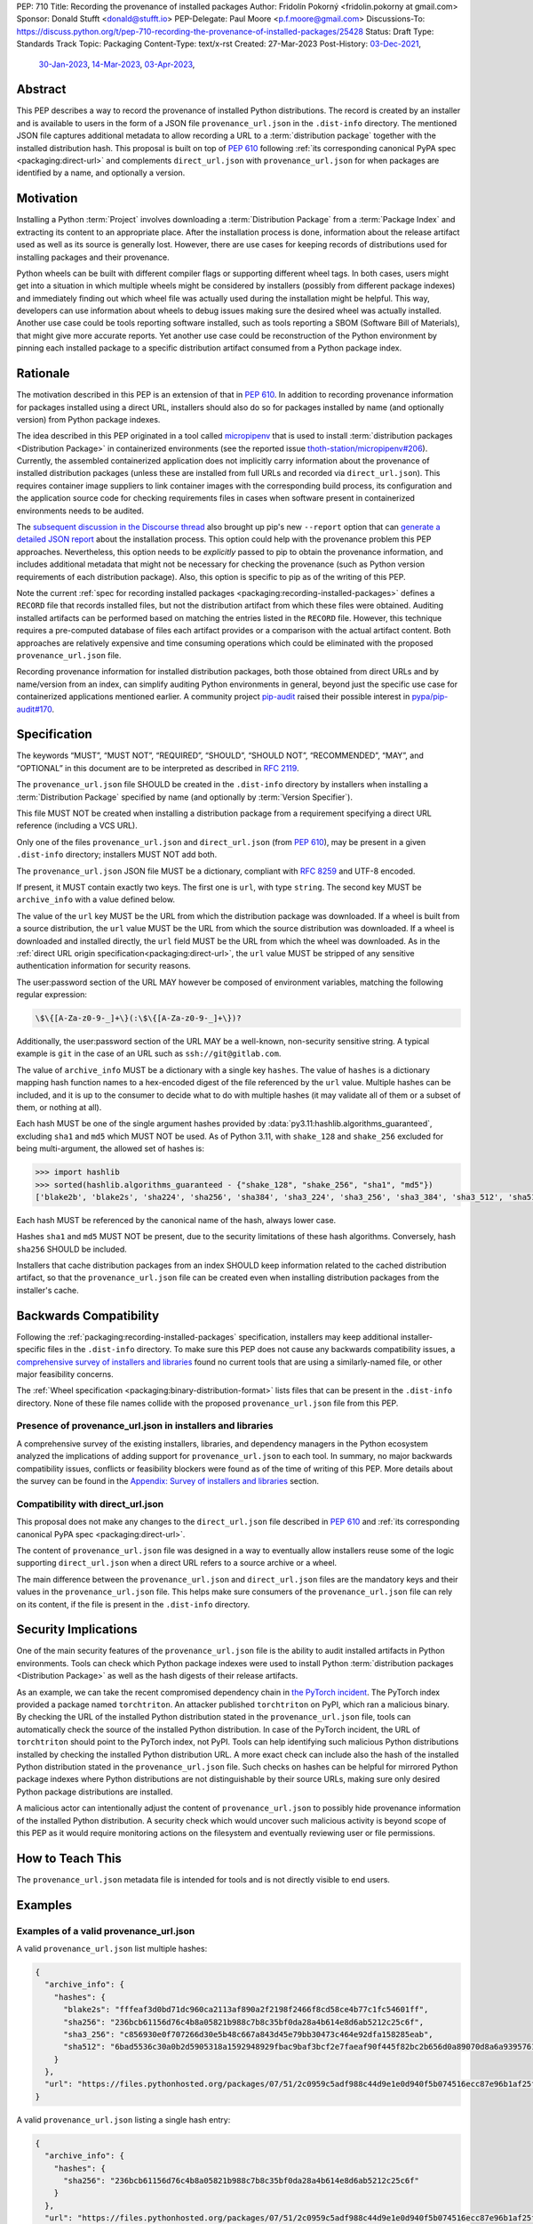 PEP: 710
Title: Recording the provenance of installed packages
Author: Fridolín Pokorný <fridolin.pokorny at gmail.com>
Sponsor: Donald Stufft <donald@stufft.io>
PEP-Delegate: Paul Moore <p.f.moore@gmail.com>
Discussions-To: https://discuss.python.org/t/pep-710-recording-the-provenance-of-installed-packages/25428
Status: Draft
Type: Standards Track
Topic: Packaging
Content-Type: text/x-rst
Created: 27-Mar-2023
Post-History: `03-Dec-2021 <https://discuss.python.org/t/pip-installation-reports/12316>`__,
              `30-Jan-2023 <https://discuss.python.org/t/pre-pep-recording-provenance-of-installed-packages/23340>`__,
              `14-Mar-2023 <https://discuss.python.org/t/draft-pep-recording-provenance-of-installed-packages/24838>`__,
              `03-Apr-2023 <https://discuss.python.org/t/pep-710-recording-the-provenance-of-installed-packages/25428>`__,

Abstract
========

This PEP describes a way to record the provenance of installed Python distributions.
The record is created by an installer and is available to users in
the form of a JSON file ``provenance_url.json`` in the ``.dist-info`` directory.
The mentioned JSON file captures additional metadata to allow recording a URL to a
:term:`distribution package` together with the installed distribution hash. This
proposal is built on top of :pep:`610` following
:ref:`its corresponding canonical PyPA spec <packaging:direct-url>` and
complements ``direct_url.json`` with ``provenance_url.json`` for when packages
are identified by a name, and optionally a version.

Motivation
==========

Installing a Python :term:`Project` involves downloading a :term:`Distribution Package`
from a :term:`Package Index`
and extracting its content to an appropriate place. After the installation
process is done, information about the release artifact used as well as its source
is generally lost. However, there are use cases for keeping records of
distributions used for installing packages and their provenance.

Python wheels can be built with different compiler flags or supporting
different wheel tags.  In both cases, users might get into a situation in which
multiple wheels might be considered by installers (possibly from different
package indexes) and immediately finding out which wheel file was actually used
during the installation might be helpful. This way, developers can use
information about wheels to debug issues making sure the desired wheel was
actually installed. Another use case could be tools reporting software
installed, such as tools reporting a SBOM (Software Bill of Materials), that might
give more accurate reports. Yet another use case could be reconstruction of the
Python environment by pinning each installed package to a specific distribution
artifact consumed from a Python package index.

Rationale
=========

The motivation described in this PEP is an extension of that in :pep:`610`.
In addition to recording provenance information for packages installed using a direct URL,
installers should also do so for packages installed by name
(and optionally version) from Python package indexes.

The idea described in this PEP originated in a tool called `micropipenv`_
that is used to install
:term:`distribution packages <Distribution Package>` in containerized
environments (see the reported issue `thoth-station/micropipenv#206`_).
Currently, the assembled containerized application does not implicitly carry
information about the provenance of installed distribution packages
(unless these are installed from full URLs and recorded via ``direct_url.json``).
This requires container image suppliers to link
container images with the corresponding build process, its configuration and
the application source code for checking requirements files in cases when
software present in containerized environments needs to be audited.

The `subsequent discussion in the Discourse thread
<https://discuss.python.org/t/12316>`__ also brought up
pip's new ``--report`` option that can
`generate a detailed JSON report <pip_installation_report_>`__ about
the installation process. This option could help with the provenance problem
this PEP approaches. Nevertheless, this option needs to be *explicitly* passed
to pip to obtain the provenance information, and includes additional metadata that
might not be necessary for checking the provenance (such as Python version
requirements of each distribution package). Also, this option is
specific to pip as of the writing of this PEP.

Note the current :ref:`spec for recording installed packages
<packaging:recording-installed-packages>` defines a ``RECORD`` file that
records installed files, but not the distribution artifact from which these
files were obtained. Auditing installed artifacts can be performed
based on matching the entries listed in the ``RECORD`` file. However, this
technique requires a pre-computed database of files each artifact provides or a
comparison with the actual artifact content. Both approaches are relatively
expensive and time consuming operations which could be eliminated with the
proposed ``provenance_url.json`` file.

Recording provenance information for installed distribution packages,
both those obtained from direct URLs and by name/version from an index,
can simplify auditing Python environments in general, beyond just
the specific use case for containerized applications mentioned earlier.
A community project `pip-audit
<https://github.com/pypa/pip-audit>`__ raised their possible interest in
`pypa/pip-audit#170`_.

Specification
=============

The keywords “MUST”, “MUST NOT”, “REQUIRED”, “SHOULD”,
“SHOULD NOT”, “RECOMMENDED”, “MAY”, and “OPTIONAL”
in this document are to be interpreted as described in :rfc:`2119`.

The ``provenance_url.json`` file SHOULD be created in the ``.dist-info``
directory by installers when installing a :term:`Distribution Package`
specified by name (and optionally by :term:`Version Specifier`).

This file MUST NOT be created when installing a distribution package from a requirement
specifying a direct URL reference (including a VCS URL).

Only one of the files ``provenance_url.json`` and ``direct_url.json`` (from :pep:`610`),
may be present in a given ``.dist-info`` directory; installers MUST NOT add both.

The ``provenance_url.json`` JSON file MUST be a dictionary, compliant with
:rfc:`8259` and UTF-8 encoded.

If present, it MUST contain exactly two keys. The first one is ``url``, with
type ``string``.  The second key MUST be ``archive_info`` with a value defined
below.

The value of the ``url`` key MUST be the URL from which the distribution package was downloaded. If a wheel is
built from a source distribution, the ``url`` value MUST be the URL from which
the source distribution was downloaded. If a wheel is downloaded and installed directly,
the ``url`` field MUST be the URL from which the wheel was downloaded.
As in the :ref:`direct URL origin specification<packaging:direct-url>`, the ``url`` value
MUST be stripped of any sensitive authentication information for security reasons.

The user:password section of the URL MAY however be composed of environment
variables, matching the following regular expression:

.. code-block:: text

    \$\{[A-Za-z0-9-_]+\}(:\$\{[A-Za-z0-9-_]+\})?

Additionally, the user:password section of the URL MAY be a well-known,
non-security sensitive string. A typical example is ``git`` in the case of an
URL such as ``ssh://git@gitlab.com``.

The value of ``archive_info`` MUST be a dictionary with a single key
``hashes``.  The value of ``hashes`` is a dictionary mapping hash function names to a
hex-encoded digest of the file referenced by the ``url`` value. Multiple hashes
can be included, and it is up to the consumer to decide what to do with
multiple hashes (it may validate all of them or a subset of them, or nothing at
all).

Each hash MUST be one of the single argument hashes provided by
:data:`py3.11:hashlib.algorithms_guaranteed`, excluding ``sha1`` and ``md5`` which MUST NOT be used.
As of Python 3.11, with ``shake_128`` and ``shake_256`` excluded
for being multi-argument, the allowed set of hashes is:

.. code-block:: python

  >>> import hashlib
  >>> sorted(hashlib.algorithms_guaranteed - {"shake_128", "shake_256", "sha1", "md5"})
  ['blake2b', 'blake2s', 'sha224', 'sha256', 'sha384', 'sha3_224', 'sha3_256', 'sha3_384', 'sha3_512', 'sha512']

Each hash MUST be referenced by the canonical name of the hash, always lower case.

Hashes ``sha1`` and ``md5`` MUST NOT be present, due to the security
limitations of these hash algorithms. Conversely, hash ``sha256`` SHOULD
be included.

Installers that cache distribution packages from an index SHOULD keep
information related to the cached distribution artifact, so that
the ``provenance_url.json`` file can be created even when installing distribution packages
from the installer's cache.

Backwards Compatibility
=======================

Following the :ref:`packaging:recording-installed-packages` specification,
installers may keep additional installer-specific files in the ``.dist-info``
directory.  To make sure this PEP does not cause any backwards compatibility
issues, a `comprehensive survey of installers and libraries <710-tool-survey_>`_
found no current tools that are using a similarly-named file,
or other major feasibility concerns.

The :ref:`Wheel specification <packaging:binary-distribution-format>` lists files that can be
present in the ``.dist-info`` directory. None of these file names collide with
the proposed ``provenance_url.json`` file from this PEP.

Presence of provenance_url.json in installers and libraries
-----------------------------------------------------------

A comprehensive survey of the existing installers, libraries, and dependency
managers in the Python ecosystem analyzed the implications of adding support for
``provenance_url.json`` to each tool.
In summary, no major backwards compatibility issues, conflicts or feasibility blockers
were found as of the time of writing of this PEP. More details about the survey
can be found in the `Appendix: Survey of installers and libraries`_ section.

Compatibility with direct_url.json
----------------------------------

This proposal does not make any changes to the ``direct_url.json`` file
described in :pep:`610` and :ref:`its corresponding canonical PyPA spec
<packaging:direct-url>`.

The content of ``provenance_url.json`` file was designed in a way to eventually
allow installers reuse some of the logic supporting ``direct_url.json`` when a
direct URL refers to a source archive or a wheel.

The main difference between the ``provenance_url.json`` and  ``direct_url.json``
files are the mandatory keys and their values in the ``provenance_url.json`` file.
This helps make sure consumers of the ``provenance_url.json`` file can rely
on its content, if the file is present in the ``.dist-info`` directory.

Security Implications
=====================

One of the main security features of the ``provenance_url.json`` file is the
ability to audit installed artifacts in Python environments. Tools can check
which Python package indexes were used to install Python :term:`distribution
packages <Distribution Package>` as well as the hash digests of their release
artifacts.

As an example, we can take the recent compromised dependency chain in `the
PyTorch incident <https://pytorch.org/blog/compromised-nightly-dependency/>`__.
The PyTorch index provided a package named ``torchtriton``. An attacker
published ``torchtriton`` on PyPI, which ran a malicious binary. By checking
the URL of the installed Python distribution stated in the
``provenance_url.json`` file, tools can automatically check the source of the
installed Python distribution. In case of the PyTorch incident, the URL of
``torchtriton`` should point to the PyTorch index, not PyPI. Tools can help
identifying such malicious Python distributions installed by checking the
installed Python distribution URL. A more exact check can include also the hash
of the installed Python distribution stated in the ``provenance_url.json``
file. Such checks on hashes can be helpful for mirrored Python package indexes
where Python distributions are not distinguishable by their source URLs, making
sure only desired Python package distributions are installed.

A malicious actor can intentionally adjust the content of
``provenance_url.json`` to possibly hide provenance information of the
installed Python distribution. A security check which would uncover such
malicious activity is beyond scope of this PEP as it would require monitoring
actions on the filesystem and eventually reviewing user or file permissions.

How to Teach This
=================

The ``provenance_url.json`` metadata file is intended for tools and is not
directly visible to end users.

Examples
========

Examples of a valid provenance_url.json
---------------------------------------

A valid ``provenance_url.json`` list multiple hashes:

.. code-block:: json

  {
    "archive_info": {
      "hashes": {
        "blake2s": "fffeaf3d0bd71dc960ca2113af890a2f2198f2466f8cd58ce4b77c1fc54601ff",
        "sha256": "236bcb61156d76c4b8a05821b988c7b8c35bf0da28a4b614e8d6ab5212c25c6f",
        "sha3_256": "c856930e0f707266d30e5b48c667a843d45e79bb30473c464e92dfa158285eab",
        "sha512": "6bad5536c30a0b2d5905318a1592948929fbac9baf3bcf2e7faeaf90f445f82bc2b656d0a89070d8a6a9395761f4793c83187bd640c64b2656a112b5be41f73d"
      }
    },
    "url": "https://files.pythonhosted.org/packages/07/51/2c0959c5adf988c44d9e1e0d940f5b074516ecc87e96b1af25f59de9ba38/pip-23.0.1-py3-none-any.whl"
  }

A valid ``provenance_url.json`` listing a single hash entry:

.. code-block:: json

  {
    "archive_info": {
      "hashes": {
        "sha256": "236bcb61156d76c4b8a05821b988c7b8c35bf0da28a4b614e8d6ab5212c25c6f"
      }
    },
    "url": "https://files.pythonhosted.org/packages/07/51/2c0959c5adf988c44d9e1e0d940f5b074516ecc87e96b1af25f59de9ba38/pip-23.0.1-py3-none-any.whl"
  }

A valid ``provenance_url.json`` listing a source distribution which was used to
build and install a wheel:

.. code-block:: json

  {
    "archive_info": {
      "hashes": {
        "sha256": "8bfe29f17c10e2f2e619de8033a07a224058d96b3bfe2ed61777596f7ffd7fa9"
      }
    },
    "url": "https://files.pythonhosted.org/packages/1d/43/ad8ae671de795ec2eafd86515ef9842ab68455009d864c058d0c3dcf680d/micropipenv-0.0.1.tar.gz"
  }

Examples of an invalid provenance_url.json
------------------------------------------

The following example includes a ``hash`` key in the ``archive_info`` dictionary
as originally designed in :pep:`610` and the data structure documented in
:ref:`packaging:direct-url`.
The ``hash`` key MUST NOT be present to prevent from any possible confusion
with ``hashes`` and additional checks that would be required to keep hash
values in sync.

.. code-block:: json

  {
    "archive_info": {
      "hash": "sha256=236bcb61156d76c4b8a05821b988c7b8c35bf0da28a4b614e8d6ab5212c25c6f",
      "hashes": {
        "sha256": "236bcb61156d76c4b8a05821b988c7b8c35bf0da28a4b614e8d6ab5212c25c6f"
      }
    },
    "url": "https://files.pythonhosted.org/packages/07/51/2c0959c5adf988c44d9e1e0d940f5b074516ecc87e96b1af25f59de9ba38/pip-23.0.1-py3-none-any.whl"
  }

Another example demonstrates an invalid hash name. The referenced hash name does not
correspond to the canonical hash names described in this PEP and
in the Python docs under :attr:`py3.11:hashlib.hash.name`.

.. code-block:: json

  {
    "archive_info": {
      "hashes": {
        "SHA-256": "236bcb61156d76c4b8a05821b988c7b8c35bf0da28a4b614e8d6ab5212c25c6f"
      }
    },
    "url": "https://files.pythonhosted.org/packages/07/51/2c0959c5adf988c44d9e1e0d940f5b074516ecc87e96b1af25f59de9ba38/pip-23.0.1-py3-none-any.whl"
  }


Example pip commands and their effect on provenance_url.json and direct_url.json
--------------------------------------------------------------------------------

These commands generate a ``direct_url.json`` file but do not generate a
``provenance_url.json`` file. These examples follow examples from :pep:`610`:

* ``pip install https://example.com/app-1.0.tgz``
* ``pip install https://example.com/app-1.0.whl``
* ``pip install "git+https://example.com/repo/app.git#egg=app&subdirectory=setup"``
* ``pip install ./app``
* ``pip install file:///home/user/app``
* ``pip install --editable "git+https://example.com/repo/app.git#egg=app&subdirectory=setup"`` (in which case, ``url`` will be the local directory where the git repository has been cloned to, and ``dir_info`` will be present with ``"editable": true`` and no ``vcs_info`` will be set)
* ``pip install -e ./app``

Commands that generate a ``provenance_url.json`` file but do not generate
a ``direct_url.json`` file:

* ``pip install app``
* ``pip install app~=2.2.0``
* ``pip install app --no-index --find-links "https://example.com/"``

This behaviour can be tested using changes to pip implemented in the PR
`pypa/pip#11865`_.

Reference Implementation
========================

A proof-of-concept for creating the ``provenance_url.json`` metadata file when
installing a Python :term:`Distribution Package` is available in the PR to pip
`pypa/pip#11865`_. It reuses the already available implementation for the
:ref:`direct URL data structure <packaging:direct-url-data-structure>` to provide
the ``provenance_url.json`` metadata file for cases when ``direct_url.json`` is not
created.

A prototype called `pip-preserve <pip_preserve_>`_ was developed to
demonstrate creation of ``requirements.txt`` files considering ``direct_url.json``
and ``provenance_url.json`` metadata files.  This tool mimics the ``pip
freeze`` functionality, but the listing of installed packages also includes
the hashes of the Python distribution artifacts.

Rejected Ideas
==============

Naming the file direct_url.json instead of provenance_url.json
--------------------------------------------------------------

To preserve backwards compatibility with the
:ref:`Direct URL Origin specification <packaging:direct-url>`,
the file cannot be named ``direct_url.json``, as per the text of that specification:

  This file MUST NOT be created when installing a distribution from an other
  type of requirement (i.e. name plus version specifier).

Such a change might introduce backwards compatibility issues for consumers of
``direct_url.json`` who rely on its presence only when distributions are
installed using a direct URL reference.

Deprecating direct_url.json and using only provenance_url.json
--------------------------------------------------------------

File ``direct_url.json`` is already well established with :pep:`610` being accepted and is
already used by installers. For example, ``pip`` uses ``direct_url.json`` to
report a direct URL reference on ``pip freeze``. Deprecating
``direct_url.json`` would require additional changes to the ``pip freeze``
implementation in pip (see PR `fridex/pip#2`_) and could introduce backwards compatibility
issues for already existing ``direct_url.json`` consumers.

Keeping the hash key in the archive_info dictionary
---------------------------------------------------

:pep:`610` and :ref:`its corresponding canonical PyPA spec <packaging:direct-url>`
discuss the possibility to include the ``hash`` key alongside the ``hashes`` key in the
``archive_info`` dictionary. This PEP explicitly does not include the ``hash`` key in
the ``provenance_url.json`` file and allows only the ``hashes`` key to be present.
By doing so we eliminate possible redundancy in the file, possible confusion,
and any additional checks that would need to be done to make sure the hashes are in
sync.

Making the hashes key optional
------------------------------

:pep:`610` and :ref:`its corresponding canonical PyPA spec <packaging:direct-url>`
recommend including the ``hashes`` key of the ``archive_info`` in the
``direct_url.json`` file but it is not required (per the :rfc:`2119` language):

  A hashes key SHOULD be present as a dictionary mapping a hash name to a hex
  encoded digest of the file.

This PEP requires the ``hashes`` key be included in ``archive_info``
in the ``provenance_url.json`` file if that file is created; per this PEP:

  The value of ``archive_info`` MUST be a dictionary with a single key
  ``hashes``.

By doing so, consumers of ``provenance_url.json`` can check
artifact digests when the ``provenance_url.json`` file is created by installers.

Open Issues
===========

Availability of the provenance_url.json file in Conda
-----------------------------------------------------

We would like to get feedback on the ``provenance_url.json`` file from the Conda
maintainers. It is not clear whether Conda would like to adopt the
``provenance_url.json`` file. Conda already stores provenance related
information (similar to the provenance information proposed in this PEP) in
JSON files located in the ``conda-meta`` directory `following its actions
during installation
<https://conda.io/projects/conda/en/latest/dev-guide/deep-dives/install.html>`__.

Using provenance_url.json in downstream installers
--------------------------------------------------

The proposed ``provenance_url.json`` file was meant to be adopted primarily by
Python installers. Other installers, such as APT or DNF, might record the
provenance of the installed downstream Python distributions in their own
way specific to downstream package management. The proposed file is
not expected to be created by these downstream package installers and thus they
were intentionally left out of this PEP. However, any input by developers or
maintainers of these installers is valuable to possibly enrich the
``provenance_url.json`` file with information that would help in some way.

.. _710-tool-survey:

Appendix: Survey of installers and libraries
============================================

pip
---

The function from pip's internal API responsible for installing wheels, named
`_install_wheel
<https://github.com/pypa/pip/blob/10d9cbc601e5cadc45163452b1bc463d8ad2c1f7/src/pip/_internal/operations/install/wheel.py#L432>`__,
does not store any ``provenance_url.json`` file in the ``.dist-info``
directory. Additionally, a prototype introducing the mentioned file to pip in
`pypa/pip#11865`_ demonstrates incorporating logic for handling the
``provenance_url.json`` file in pip's source code.

As pip is used by some of the tools mentioned below to install Python package
distributions, findings for pip apply to these tools, as well as pip does not
allow parametrizing creation of files in the ``.dist-info`` directory in its
internal API. Most of the tools mentioned below that use pip invoke pip as a
subprocess which has no effect on the eventual presence of the
``provenance_url.json`` file in the ``.dist-info`` directory.

distlib
-------

`distlib`_ implements low-level functionality to manipulate the
``dist-info`` directory. The database of installed distributions does not use
any file named ``provenance_url.json``, based on `the distlib's source code
<https://github.com/pypa/distlib/blob/05375908c1b2d6b0e74bdeb574569d3609db9f56/distlib/database.py#L39-L40>`__.

Pipenv
------

`Pipenv`_ uses pip `to install Python package distributions
<https://github.com/pypa/pipenv/blob/babd428d8ee3c5caeb818d746f715c02f338839b/pipenv/routines/install.py#L262>`__.
There wasn't any additional identified logic that would cause backwards
compatibility issues when introducing the ``provenance_url.json`` file in the
``.dist-info`` directory.

installer
---------

`installer`_ does not create a ``provenance_url.json`` file explicitly.
Nevertheless, as per the :ref:`Recording Installed Projects <packaging:recording-installed-packages>`
specification, installer allows passing the ``additional_metadata`` argument to
create a file in the ``.dist-info`` directory - see `the source code
<https://github.com/pypa/installer/blob/f89b5d93a643ef5e9858a6e3f450c83a57bbe1f1/src/installer/_core.py#L67>`__.
To avoid any backwards compatibility issues, any library or tool using
installer must not request creating the ``provenance_url.json`` file using the
mentioned ``additional_metadata`` argument.

Poetry
------

The installation logic in `Poetry`_ depends on the
``installer.modern-installer`` configuration option (`see docs
<https://python-poetry.org/docs/configuration#installermodern-installation>`__).

For cases when the ``installer.modern-installer`` configuration option is set
to ``false``, Poetry uses `pip for installing Python package distributions
<https://github.com/python-poetry/poetry/blob/2b15ce10f02b0c6347fe2f12ae902488edeaaf7c/src/poetry/installation/executor.py#L543-L544>`__.

On the other hand, when ``installer.modern-installer`` configuration option is
set to ``true``, Poetry uses `installer to install Python package distributions
<https://github.com/python-poetry/poetry/blob/2b15ce10f02b0c6347fe2f12ae902488edeaaf7c/src/poetry/installation/wheel_installer.py#L99-L109>`__.
As can be seen from the linked sources, there isn't passed any additional
metadata file named ``provenance_url.json`` that would cause compatibility
issues with this PEP.

Conda
-----

`Conda`_ does not create any ``provenance_url.json`` file
`when Python package distributions are installed
<https://github.com/conda/conda/blob/86e83925e17c68233ac659633bdc4d76b05a245a/conda/common/pkg_formats/python.py#L370-L390>`__.

Hatch
-----

`Hatch`_ uses pip `to install project dependencies
<https://github.com/pypa/hatch/blob/dd6e9545a355a0b5b58e065b489c1ef087e3bcaf/src/hatch/env/system.py#L28-L29>`__.

micropipenv
-----------

As `micropipenv`_ is a wrapper on top of pip, it uses
pip to install Python distributions, for both `lock files
<https://github.com/thoth-station/micropipenv/blob/8176862ec96df23e152938659d6f45645246e398/micropipenv.py#L393>`__
as well as `for requirements files
<https://github.com/thoth-station/micropipenv/blob/8176862ec96df23e152938659d6f45645246e398/micropipenv.py#L977>`__.

Thamos
------

`Thamos`_ uses micropipenv `to install Python package
distributions
<https://github.com/thoth-station/thamos/blob/234351025c77cfe28b0df07f7ee017469b57d3f4/thamos/lib.py#L1290>`__,
hence any findings for micropipenv apply for Thamos.

PDM
---

`PDM`_ uses installer `to install binary distributions
<https://github.com/pdm-project/pdm/blob/d39a8e5b36c37093ea31e666d0e55fe21b38c16b/src/pdm/installers/installers.py#L241>`__.
The only additional metadata file it eventually creates in the ``.dist-info``
directory is `the REFER_TO file
<https://github.com/pdm-project/pdm/blob/d39a8e5b36c37093ea31e666d0e55fe21b38c16b/src/pdm/installers/installers.py#L197>`__.

References
==========

.. _pypa/pip#11865: https://github.com/pypa/pip/pull/11865

.. _fridex/pip#2: https://github.com/fridex/pip/pull/2/

.. _pip_preserve: https://pypi.org/project/pip-preserve/

.. _thoth-station/micropipenv#206: https://github.com/thoth-station/micropipenv/issues/206

.. _pypa/pip-audit#170: https://github.com/pypa/pip-audit/issues/170

.. _pip_installation_report: https://pip.pypa.io/en/stable/reference/installation-report/

.. _distlib: https://distlib.readthedocs.io/

.. _Pipenv: https://pipenv.pypa.io/

.. _installer: https://github.com/pypa/installer

.. _Poetry: https://python-poetry.org/

.. _Conda: https://docs.conda.io/

.. _Hatch: https://hatch.pypa.io/

.. _micropipenv: https://github.com/thoth-station/micropipenv

.. _Thamos: https://github.com/thoth-station/thamos/

.. _PDM: https://pdm.fming.dev/

Acknowledgements
================

Thanks to Dustin Ingram, Brett Cannon, and Paul Moore for the initial discussion in
which this idea originated.

Thanks to Donald Stufft, Ofek Lev, and Trishank Kuppusamy for early feedback
and support to work on this PEP.

Thanks to Gregory P. Smith, Stéphane Bidoul, and C.A.M. Gerlach for
reviewing this PEP and providing valuable suggestions.

Thanks to Stéphane Bidoul and Chris Jerdonek for :pep:`610`.

Last, but not least, thanks to Donald Stufft for sponsoring this PEP.

Copyright
=========

This document is placed in the public domain or under the CC0-1.0-Universal
license, whichever is more permissive.
